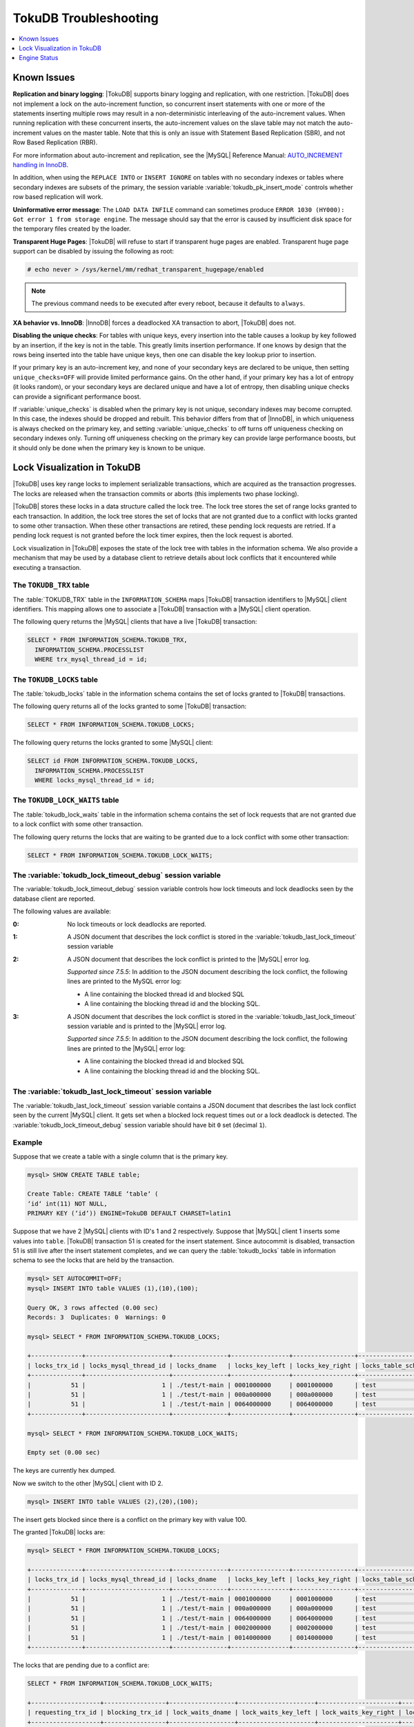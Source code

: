 .. _tokudb_troubleshooting:

======================
TokuDB Troubleshooting
======================

.. contents::
   :local:
   :depth: 1

.. _tokudb_known_issues:

Known Issues
------------

**Replication and binary logging**: |TokuDB| supports binary logging and replication, with one restriction. |TokuDB| does not implement a lock on the auto-increment function, so concurrent insert statements with one or more of the statements inserting multiple rows may result in a non-deterministic interleaving of the auto-increment values. When running replication with these concurrent inserts, the auto-increment values on the slave table may not match the auto-increment values on the master table. Note that this is only an issue with Statement Based Replication (SBR), and not Row Based Replication (RBR).

For more information about auto-increment and replication, see the |MySQL| Reference Manual: `AUTO_INCREMENT handling in InnoDB <http://dev.mysql.com/doc/refman/5.7/en/innodb-auto-increment-handling.html>`_.

In addition, when using the ``REPLACE INTO`` or ``INSERT IGNORE`` on tables with no secondary indexes or tables where secondary indexes are subsets of the primary, the session variable :variable:`tokudb_pk_insert_mode` controls whether row based replication will work.

**Uninformative error message**: The ``LOAD DATA INFILE`` command can sometimes produce ``ERROR 1030 (HY000): Got error 1 from storage engine``. The message should say that the error is caused by insufficient disk space for the temporary files created by the loader.

**Transparent Huge Pages**: |TokuDB| will refuse to start if transparent huge pages are enabled. Transparent huge page support can be disabled by issuing the following as root:

.. code-block:: console

 # echo never > /sys/kernel/mm/redhat_transparent_hugepage/enabled

.. note:: The previous command needs to be executed after every reboot, because it defaults to ``always``.

**XA behavior vs. InnoDB**: |InnoDB| forces a deadlocked XA transaction to abort, |TokuDB| does not.

**Disabling the unique checks**: For tables with unique keys, every insertion
into the table causes a lookup by key followed by an insertion, if the key is
not in the table. This greatly limits insertion performance. If one knows by
design that the rows being inserted into the table have unique keys, then one
can disable the key lookup prior to insertion. 

If your primary key is an auto-increment key, and none of your secondary keys
are declared to be unique, then setting ``unique_checks=OFF`` will provide
limited performance gains. On the other hand, if your primary key has a lot of
entropy (it looks random), or your secondary keys are declared unique and have
a lot of entropy, then disabling unique checks can provide a significant
performance boost.

If :variable:`unique_checks` is disabled when the primary key is not unique,
secondary indexes may become corrupted. In this case, the indexes should be
dropped and rebuilt. This behavior differs from that of |InnoDB|, in which
uniqueness is always checked on the primary key, and setting
:variable:`unique_checks` to off turns off uniqueness checking on secondary
indexes only. Turning off uniqueness checking on the primary key can provide
large performance boosts, but it should only be done when the primary key is
known to be unique.

.. _tokudb_lock_visualization:

Lock Visualization in TokuDB
----------------------------

|TokuDB| uses key range locks to implement serializable transactions, which are acquired as the transaction progresses. The locks are released when the transaction commits or aborts (this implements two phase locking).

|TokuDB| stores these locks in a data structure called the lock tree. The lock tree stores the set of range locks granted to each transaction. In addition, the lock tree stores the set of locks that are not granted due to a conflict with locks granted to some other transaction. When these other transactions are retired, these pending lock requests are retried. If a pending lock request is not granted before the lock timer expires, then the lock request is aborted.

Lock visualization in |TokuDB| exposes the state of the lock tree with tables in the information schema. We also provide a mechanism that may be used by a database client to retrieve details about lock conflicts that it encountered while executing a transaction.

The ``TOKUDB_TRX`` table
************************

The :table:`TOKUDB_TRX` table in the ``INFORMATION_SCHEMA`` maps |TokuDB| transaction identifiers to |MySQL| client identifiers. This mapping allows one to associate a |TokuDB| transaction with a |MySQL| client operation.

The following query returns the |MySQL| clients that have a live |TokuDB| transaction:

.. code-block:: mysql

 SELECT * FROM INFORMATION_SCHEMA.TOKUDB_TRX,
   INFORMATION_SCHEMA.PROCESSLIST
   WHERE trx_mysql_thread_id = id;

The ``TOKUDB_LOCKS`` table
**************************

The :table:`tokudb_locks` table in the information schema contains the set of locks granted to |TokuDB| transactions.

The following query returns all of the locks granted to some |TokuDB| transaction:

.. code-block:: mysql

 SELECT * FROM INFORMATION_SCHEMA.TOKUDB_LOCKS;

The following query returns the locks granted to some |MySQL| client:

.. code-block:: mysql

 SELECT id FROM INFORMATION_SCHEMA.TOKUDB_LOCKS,
   INFORMATION_SCHEMA.PROCESSLIST
   WHERE locks_mysql_thread_id = id;

The ``TOKUDB_LOCK_WAITS`` table
*******************************

The :table:`tokudb_lock_waits` table in the information schema contains the set of lock requests that are not granted due to a lock conflict with some other transaction.

The following query returns the locks that are waiting to be granted due to a lock conflict with some other transaction:

.. code-block:: mysql

 SELECT * FROM INFORMATION_SCHEMA.TOKUDB_LOCK_WAITS;

The :variable:`tokudb_lock_timeout_debug` session variable
**********************************************************

The :variable:`tokudb_lock_timeout_debug` session variable controls how lock timeouts and lock deadlocks seen by the database client are reported.

The following values are available:

:0: No lock timeouts or lock deadlocks are reported.

:1: A JSON document that describes the lock conflict is stored in the :variable:`tokudb_last_lock_timeout` session variable

:2: A JSON document that describes the lock conflict is printed to the |MySQL| error log.

  *Supported since 7.5.5*: In addition to the JSON document describing the lock conflict, the following lines are printed to the MySQL error log:

  * A line containing the blocked thread id and blocked SQL
  * A line containing the blocking thread id and the blocking SQL.

:3: A JSON document that describes the lock conflict is stored in the :variable:`tokudb_last_lock_timeout` session variable and is printed to the |MySQL| error log.

  *Supported since 7.5.5*: In addition to the JSON document describing the lock conflict, the following lines are printed to the |MySQL| error log:

  * A line containing the blocked thread id and blocked SQL
  * A line containing the blocking thread id and the blocking SQL.

The :variable:`tokudb_last_lock_timeout` session variable
*********************************************************

The :variable:`tokudb_last_lock_timeout` session variable contains a JSON document that describes the last lock conflict seen by the current |MySQL| client. It gets set when a blocked lock request times out or a lock deadlock is detected. The :variable:`tokudb_lock_timeout_debug` session variable should have bit ``0`` set (decimal ``1``).

Example
*******

Suppose that we create a table with a single column that is the primary key.

.. code-block:: mysql

 mysql> SHOW CREATE TABLE table;

 Create Table: CREATE TABLE ‘table‘ (
 ‘id‘ int(11) NOT NULL,
 PRIMARY KEY (‘id‘)) ENGINE=TokuDB DEFAULT CHARSET=latin1

Suppose that we have 2 |MySQL| clients with ID's 1 and 2 respectively. Suppose that |MySQL| client 1 inserts some values into ``table``. |TokuDB| transaction 51 is created for the insert statement. Since autocommit is disabled, transaction 51 is still live after the insert statement completes, and we can query the :table:`tokudb_locks` table in information schema to see the locks that are held by the transaction.

.. code-block:: mysql

 mysql> SET AUTOCOMMIT=OFF;
 mysql> INSERT INTO table VALUES (1),(10),(100);

 Query OK, 3 rows affected (0.00 sec)
 Records: 3  Duplicates: 0  Warnings: 0

 mysql> SELECT * FROM INFORMATION_SCHEMA.TOKUDB_LOCKS;

 +--------------+-----------------------+---------------+----------------+-----------------+--------------------+------------------+-----------------------------+
 | locks_trx_id | locks_mysql_thread_id | locks_dname   | locks_key_left | locks_key_right | locks_table_schema | locks_table_name | locks_table_dictionary_name |
 +--------------+-----------------------+---------------+----------------+-----------------+--------------------+------------------+-----------------------------+
 |           51 |                     1 | ./test/t-main | 0001000000     | 0001000000      | test               | t                | main                        |
 |           51 |                     1 | ./test/t-main | 000a000000     | 000a000000      | test               | t                | main                        |
 |           51 |                     1 | ./test/t-main | 0064000000     | 0064000000      | test               | t                | main                        |
 +--------------+-----------------------+---------------+----------------+-----------------+--------------------+------------------+-----------------------------+
 
 mysql> SELECT * FROM INFORMATION_SCHEMA.TOKUDB_LOCK_WAITS;

 Empty set (0.00 sec)

The keys are currently hex dumped.

Now we switch to the other |MySQL| client with ID 2.

.. code-block:: mysql

 mysql> INSERT INTO table VALUES (2),(20),(100);

The insert gets blocked since there is a conflict on the primary key with value 100.

The granted |TokuDB| locks are:

.. code-block:: mysql

 mysql> SELECT * FROM INFORMATION_SCHEMA.TOKUDB_LOCKS;

 +--------------+-----------------------+---------------+----------------+-----------------+--------------------+------------------+-----------------------------+
 | locks_trx_id | locks_mysql_thread_id | locks_dname   | locks_key_left | locks_key_right | locks_table_schema | locks_table_name | locks_table_dictionary_name |
 +--------------+-----------------------+---------------+----------------+-----------------+--------------------+------------------+-----------------------------+
 |           51 |                     1 | ./test/t-main | 0001000000     | 0001000000      | test               | t                | main                        |
 |           51 |                     1 | ./test/t-main | 000a000000     | 000a000000      | test               | t                | main                        |
 |           51 |                     1 | ./test/t-main | 0064000000     | 0064000000      | test               | t                | main                        |
 |           51 |                     1 | ./test/t-main | 0002000000     | 0002000000      | test               | t                | main                        |
 |           51 |                     1 | ./test/t-main | 0014000000     | 0014000000      | test               | t                | main                        |
 +--------------+-----------------------+---------------+----------------+-----------------+--------------------+------------------+-----------------------------+

The locks that are pending due to a conflict are:

.. code-block:: mysql

 SELECT * FROM INFORMATION_SCHEMA.TOKUDB_LOCK_WAITS;

 +-------------------+-----------------+------------------+---------------------+----------------------+-----------------------+--------------------+------------------+-----------------------------+
 | requesting_trx_id | blocking_trx_id | lock_waits_dname | lock_waits_key_left | lock_waits_key_right | lock_waits_start_time | locks_table_schema | locks_table_name | locks_table_dictionary_name |
 +-------------------+-----------------+------------------+---------------------+----------------------+-----------------------+--------------------+------------------+-----------------------------+
 |                62 |              51 | ./test/t-main    | 0064000000          | 0064000000           |         1380656990910 | test               | t                | main                        |
 +-------------------+-----------------+------------------+---------------------+----------------------+-----------------------+--------------------+------------------+-----------------------------+

Eventually, the lock for client 2 times out, and we can retrieve a JSON document that describes the conflict.

.. code-block:: mysql

 ERROR 1205 (HY000): Lock wait timeout exceeded; try restarting transaction

 mysql> SELECT @@TOKUDB_LAST_LOCK_TIMEOUT;

 +---------------------------------------------------------------------------------------------------------------+
 | @@tokudb_last_lock_timeout                                                                                    |
 +---------------------------------------------------------------------------------------------------------------+
 | "mysql_thread_id":2, "dbname":"./test/t-main", "requesting_txnid":62, "blocking_txnid":51, "key":"0064000000" |
 +---------------------------------------------------------------------------------------------------------------+

 ROLLBACK;

Since transaction 62 was rolled back, all of the locks taken by it are released.

.. code-block:: mysql

 mysql> SELECT * FROM INFORMATION_SCHEMA.TOKUDB_LOCKS;

 +--------------+-----------------------+---------------+----------------+-----------------+--------------------+------------------+-----------------------------+
 | locks_trx_id | locks_mysql_thread_id | locks_dname   | locks_key_left | locks_key_right | locks_table_schema | locks_table_name | locks_table_dictionary_name |
 +--------------+-----------------------+---------------+----------------+-----------------+--------------------+------------------+-----------------------------+
 |           51 |                     1 | ./test/t-main | 0001000000     | 0001000000      | test               | t                | main                        |
 |           51 |                     1 | ./test/t-main | 000a000000     | 000a000000      | test               | t                | main                        |
 |           51 |                     1 | ./test/t-main | 0064000000     | 0064000000      | test               | t                | main                        |
 |           51 |                     2 | ./test/t-main | 0002000000     | 0002000000      | test               | t                | main                        |
 |           51 |                     2 | ./test/t-main | 0014000000     | 0014000000      | test               | t                | main                        |
 +--------------+-----------------------+---------------+----------------+-----------------+--------------------+------------------+-----------------------------+

Engine Status
-------------

Engine status provides details about the inner workings of |TokuDB| and can be useful in tuning your particular environment. The engine status can be determined by running the following command:

.. code-block:: mysql

 SHOW ENGINE tokudb STATUS;

The following is a reference of table status statements:

**cachetable: cleaner executions**
 Total number of times the cleaner thread loop has executed.

**cachetable: cleaner iterations**
 This is the number of cleaner operations that are performed every cleaner period.

**cachetable: cleaner period**
 |TokuDB| includes a cleaner thread that optimizes indexes in the background. This variable is the time, in seconds, between the completion of a group of cleaner operations and the beginning of the next group of cleaner operations. The cleaner operations run on a background thread performing work that does not need to be done on the client thread.

**cachetable: evictions**
 Number of blocks evicted from cache.

**cachetable: long time waiting on cache pressure**
 Total time, in microseconds, waiting on cache pressure to subside for more than 1 second.

**cachetable: miss**
 This is a count of how many times the application was unable to access your data in the internal cache.

**cachetable: miss time**
 This is the total time, in microseconds, of how long the database has had to wait for a disk read to complete.

**cachetable: number of long waits on cache pressure**
 The number of times a thread was stalled for more than 1 second due to cache pressure.

**cachetable: number of waits on cache pressure**
 The number of times a thread was stalled due to cache pressure.

**cachetable: prefetches**
 This is the total number of times that a block of memory has been prefetched into the database's cache. Data is prefetched when the database's algorithms determine that a block of memory is likely to be accessed by the application.

**cachetable: size cachepressure**
 The number of bytes causing cache pressure (the sum of buffers and work done counters), helps to understand if cleaner threads are keeping up with workload.

**cachetable: size current**
 This is a count, in bytes, of how much of your uncompressed data is currently in the database's internal cache.

**cachetable: size currently cloned data for checkpoint**
 Amount of memory, in bytes, currently used for cloned nodes. During the checkpoint operation, dirty nodes are cloned prior to serialization/compression, then written to disk. After which, the memory for the cloned block is returned for re-use.

**cachetable: size leaf**
 The number of bytes of leaf nodes in the cache.

**cachetable: size limit**
 This is a count, in bytes, of how much of your uncompressed data will fit in the database's internal cache.

**cachetable: size nonleaf**
 The number of bytes of non-leaf nodes in the cache.

**cachetable: size rollback**
 The number of bytes of rollback nodes in the cache.

**cachetable: size writing**
 This is the number of bytes that are currently queued up to be written to disk.

**cachetable: time waiting on cache pressure**
 Total time, in microseconds, waiting on cache pressure to subside.

**checkpoint: begin time**
 Cumulative time (in microseconds) required to mark all dirty nodes as pending a checkpoint.

**checkpoint: checkpoints failed**
 This is the number of checkpoints that have failed for any reason.

**checkpoint: checkpoints taken**
 This is the number of complete checkpoints that have been taken.

**checkpoint: footprint**
 Where the database is in the checkpoint process.

**checkpoint: last checkpoint began**
 This is the time the last checkpoint began. If a checkpoint is currently in progress, then this time may be later than the time the last checkpoint completed.

 .. note:: 
 
   If no checkpoint has ever taken place, then this value will be ``Dec 31, 1969`` on Linux hosts.

**checkpoint: last complete checkpoint began**
 This is the time the last complete checkpoint started. Any data that changed after this time will not be captured in the checkpoint.

**checkpoint: last complete checkpoint ended**
 This is the time the last complete checkpoint ended.

**checkpoint: last complete checkpoint LSN**
 This is the Log Sequence Number of the last complete checkpoint.

**checkpoint: long checkpoint begin count**
 The total number of times a checkpoint begin took more than 1 second.

**checkpoint: long checkpoint begin time**
 The total time, in microseconds, of long checkpoint begins. A long checkpoint begin is one taking more than 1 second.

**checkpoint: non-checkpoint client wait on cs lock**
 The number of times a non-checkpoint client thread waited for the checkpoint-safe lock.

**checkpoint: non-checkpoint client wait on mo lock**
 The number of times a non-checkpoint client thread waited for the multi-operation lock.

**checkpoint: period**
 This is the interval in seconds between the end of an automatic checkpoint and the beginning of the next automatic checkpoint.

**checkpoint: time spent during checkpoint (begin and end phases)**
 Time (in seconds) required to complete all checkpoints.

**checkpoint: time spent during last checkpoint (begin and end phases)**
 Time (in seconds) required to complete the last checkpoint.

**checkpoint: waiters max**
 This is the maximum number of threads ever simultaneously waiting for the checkpoint-safe lock to perform a checkpoint.

**checkpoint: waiters now**
 This is the current number of threads simultaneously waiting for the checkpoint-safe lock to perform a checkpoint.

**checkpoint: checkpoint end time**
 The time spent in checkpoint end operation in seconds.
 
**checkpoint: long checkpoint end time**
 The time spent in checkpoint end operation in seconds.
 
**checkpoint: long checkpoint end count**
 This is the count of end_checkpoint operations that exceeded 1 minute.

**context: promotion blocked by a flush**
 Number of times node ``rwlock`` contention was observed within promotion (pinning nodes from root to the buffer to receive the message) because of a buffer flush from parent to child.

**context: promotion blocked by a full eviction (should never happen)**
 Number of times node ``rwlock`` contention was observed within promotion (pinning nodes from root to the buffer to receive the message) because of a full eviction.

**context: promotion blocked by a full fetch (should never happen)**
 Number of times node ``rwlock`` contention was observed within promotion (pinning nodes from root to the buffer to receive the message) because of a full fetch.

**context: promotion blocked by a message application**
 Number of times node ``rwlock`` contention was observed within promotion (pinning nodes from root to the buffer to receive the message) because of message application (applying fresh ancestors messages to a basement node).

**context: promotion blocked by a message injection**
 Number of times node ``rwlock`` contention was observed within promotion (pinning nodes from root to the buffer to receive the message) because of message injection.

**context: promotion blocked by a partial eviction (should never happen)**
 Number of times node ``rwlock`` contention was observed within promotion (pinning nodes from root to the buffer to receive the message) because of a partial eviction.

**context: promotion blocked by a partial fetch (should never happen)**
 Number of times node ``rwlock`` contention was observed within promotion (pinning nodes from root to the buffer to receive the message) because of a partial fetch.

**context: promotion blocked by something uninstrumented**
 Number of times node ``rwlock`` contention was observed within promotion (pinning nodes from root to the buffer to receive the message) because of something uninstrumented.

**context: promotion blocked by the cleaner thread**
 Number of times node ``rwlock`` contention was observed within promotion (pinning nodes from root to the buffer to receive the message) because of a cleaner thread.

**context: something uninstrumented blocked by something uninstrumented**
 Number of times node ``rwlock`` contention was observed for an uninstrumented process because of something uninstrumented.

**context: tree traversals blocked by a flush**
 Number of times node ``rwlock`` contention was observed while pinning nodes from root to leaf because of a buffer flush from parent to child.

**context: tree traversals blocked by a full eviction**
 Number of times node ``rwlock`` contention was observed while pinning nodes from root to leaf because of a full eviction.

**context: tree traversals blocked by a full fetch**
 Number of times node ``rwlock`` contention was observed while pinning nodes from root to leaf because of a full fetch.

**context: tree traversals blocked by a message application**
 Number of times node ``rwlock`` contention was observed while pinning nodes from root to leaf because of message application (applying fresh ancestors messages to a basement node).

**context: tree traversals blocked by a message injection**
 Number of times node ``rwlock`` contention was observed while pinning nodes from root to leaf because of message injection.

**context: tree traversals blocked by a partial eviction**
 Number of times node ``rwlock`` contention was observed while pinning nodes from root to leaf because of a partial eviction.

**context: tree traversals blocked by a partial fetch**
 Number of times node ``rwlock`` contention was observed while pinning nodes from root to leaf because of a partial fetch.

**context: tree traversals blocked by a the cleaner thread**
 Number of times node ``rwlock`` contention was observed while pinning nodes from root to leaf because of a cleaner thread.

**context: tree traversals blocked by something uninstrumented**
 Number of times node ``rwlock`` contention was observed while pinning nodes from root to leaf because of something uninstrumented.

**db closes**
 Number of db close operations.

**db opens**
 Number of db open operations.

**dictionary broadcast updates**
 This is the number of broadcast updates that have been successfully performed. A broadcast update is an update that affects all rows in a dictionary.

**dictionary broadcast updates fail**
 This is the number of broadcast updates that have failed.

**dictionary deletes**
 This is the total number of rows that have been deleted from all primary and secondary indexes combined, if those deletes have been done with a separate recovery log entry per index.

**dictionary deletes fail**
 This is the number of single-index delete operations that failed.

**dictionary inserts**
 This is the total number of rows that have been inserted into all primary and secondary indexes combined, when those inserts have been done with a separate recovery log entry per index. For example, inserting a row into a table with one primary and two secondary indexes will increase this count by three, if the inserts were done with separate recovery log entries.

**dictionary inserts fail**
 This is the number of single-index insert operations that failed.

**dictionary multi deletes**
 This is the total number of rows that have been deleted from all primary and secondary indexes combined, when those deletes have been done with a single recovery log entry for the entire row.

**dictionary multi deletes fail**
 This is the number of multi-index delete operations that failed.

**dictionary multi inserts**
 This is the total number of rows that have been inserted into all primary and secondary indexes combined, when those inserts have been done with a single recovery log entry for the entire row. (For example, inserting a row into a table with one primary and two secondary indexes will normally increase this count by three).

**dictionary multi inserts fail**
 This is the number of multi-index insert operations that failed.

**dictionary multi updates**
 This is the total number of rows that have been updated in all primary and secondary indexes combined, if those updates have been done with a single recovery log entry for the entire row.

**dictionary multi updates fail**
 This is the number of multi-index update operations that failed.

**dictionary updates**
 This is the total number of rows that have been updated in all primary and secondary indexes combined, if those updates have been done with a separate recovery log entry per index.

**dictionary updates fail**
 This is the number of single-index update operations that failed.

**disk free space**
 This is a gross estimate of how much of your file system is available. Possible displays in this field are:
 
 * More than twice the reserve ("more than 10 percent of total file system space")
 * Less than twice the reserve
 * Less than the reserve
 * File system is completely full

**filesystem: ENOSPC redzone state**
 The state of how much disk space exists with respect to the red zone value. Valid values are:

 :0: Space is available
 :1: Warning, with 2x of redzone value. Operations are allowed, but engine status prints a warning.
 :2: In red zone, insert operations are blocked
 :3: All operations are blocked

**filesystem: fsync count**
 This is the total number of times the database has flushed the operating system's file buffers to disk.

**filesystem: fsync time**
 This the total time, in microseconds, used to fsync to disk.

**filesystem: long fsync count**
 This is the total number of times the database has flushed the operating system's file buffers to disk and this operation required more than 1 second.

**filesystem: long fsync time**
 This the total time, in microseconds, used to fsync to disk when the operation required more than 1 second.

**filesystem: most recent disk full**
 This is the most recent time when the disk file system was entirely full. If the disk has never been full, then this value will be "Dec 31, 1969" on Linux hosts.

**filesystem: number of operations rejected by enospc prevention (red zone)**
 This is the number of database inserts that have been rejected because the amount of disk free space was less than the reserve.

**filesystem: number of write operations that returned ENOSPC**
 This is the number of times that an attempt to write to disk failed because the disk was full. If the disk is full, this number will continue increasing until space is available.

**filesystem: threads currently blocked by full disk**
 This is the number of threads that are currently blocked because they are attempting to write to a full disk. This is normally zero. If this value is non-zero, then a warning will appear in the "disk free space" field.

**ft: basements decompressed as a target of a query**
 Number of basement nodes decompressed for queries.

**ft: basements decompressed for prefetch**
 Number of basement nodes decompressed by a prefetch thread.

**ft: basements decompressed for prelocked range**
 Number of basement nodes decompressed by queries aggressively.

**ft: basements decompressed for write**
 Number of basement nodes decompressed for writes.

**ft: basement nodes deserialized with fixed-keysize**
 The number of basement nodes deserialized where all keys had the same size, leaving the basement in a format that is optimal for in-memory workloads.

**ft: basement nodes deserialized with variable-keysize**
 The number of basement nodes deserialized where all keys did not have the same size, and thus ineligible for an in-memory optimization.

**ft: basements fetched as a target of a query (bytes)**
 Number of basement node bytes fetched from disk for queries.

**ft: basements fetched as a target of a query**
 Number of basement nodes fetched from disk for queries.

**ft: basements fetched as a target of a query (seconds)**
 Number of seconds waiting for IO when fetching basement nodes from disk for queries.

**ft: basements fetched for prefetch (bytes)**
 Number of basement node bytes fetched from disk by a prefetch thread.

**ft: basements fetched for prefetch**
 Number of basement nodes fetched from disk by a prefetch thread.

**ft: basements fetched for prefetch (seconds)**
 Number of seconds waiting for IO when fetching basement nodes from disk by a prefetch thread.

**ft: basements fetched for prelocked range (bytes)**
 Number of basement node bytes fetched from disk aggressively.

**ft: basements fetched for prelocked range**
 Number of basement nodes fetched from disk aggressively.

**ft: basements fetched for prelocked range (seconds)**
 Number of seconds waiting for IO when fetching basement nodes from disk aggressively.

**ft: basements fetched for write (bytes)**
 Number of basement node bytes fetched from disk for writes.

**ft: basements fetched for write**
 Number of basement nodes fetched from disk for writes.

**ft: basements fetched for write (seconds)**
 Number of seconds waiting for IO when fetching basement nodes from disk for writes.

**ft: broadcast messages injected at root**
 How many broadcast messages injected at root.

**ft: buffers decompressed as a target of a query**
 Number of buffers decompressed for queries.

**ft: buffers decompressed for prefetch**
 Number of buffers decompressed by a prefetch thread.

**ft: buffers decompressed for prelocked range**
 Number of buffers decompressed by queries aggressively.

**ft: buffers decompressed for write**
 Number of buffers decompressed for writes.

**ft: buffers fetched as a target of a query (bytes)**
 Number of buffer bytes fetched from disk for queries.

**ft: buffers fetched as a target of a query**
 Number of buffers fetched from disk for queries.

**ft: buffers fetched as a target of a query (seconds)**
 Number of seconds waiting for IO when fetching buffers from disk for queries.

**ft: buffers fetched for prefetch (bytes)**
 Number of buffer bytes fetched from disk by a prefetch thread.

**ft: buffers fetched for prefetch**
 Number of buffers fetched from disk by a prefetch thread.

**ft: buffers fetched for prefetch (seconds)**
 Number of seconds waiting for IO when fetching buffers from disk by a prefetch thread.

**ft: buffers fetched for prelocked range (bytes)**
 Number of buffer bytes fetched from disk aggressively.

**ft: buffers fetched for prelocked range**
 Number of buffers fetched from disk aggressively.

**ft: buffers fetched for prelocked range (seconds)**
 Number of seconds waiting for IO when fetching buffers from disk aggressively.

**ft: buffers fetched for write (bytes)**
 Number of buffer bytes fetched from disk for writes.

**ft: buffers fetched for write**
 Number of buffers fetched from disk for writes.

**ft: buffers fetched for write (seconds)**
 Number of seconds waiting for IO when fetching buffers from disk for writes.

**ft: bytes of messages currently in trees (estimate)**
 How many bytes of messages currently in trees (estimate).

**ft: bytes of messages flushed from h1 nodes to leaves**
 How many bytes of messages flushed from h1 nodes to leaves.

**ft: bytes of messages injected at root (all trees)**
 How many bytes of messages injected at root (for all trees).

**ft: descriptor set**
 This is the number of time a descriptor was updated when the entire dictionary was updated (for example, when the schema has been changed).

**ft: leaf compression to memory (seconds)**
 Total time, in seconds, spent compressing leaf nodes.

**ft: leaf decompression to memory (seconds)**
 Total time, in seconds, spent decompressing leaf nodes.

**ft: leaf deserialization to memory (seconds)**
 Total time, in seconds, spent deserializing leaf nodes.

**ft: leaf node full evictions (bytes)**
 The number of bytes freed by evicting full leaf nodes from the cache.

**ft: leaf node full evictions**
 The number of times a full leaf node was evicted from the cache.

**ft: leaf node partial evictions (bytes)**
 The number of bytes freed by evicting partitions of leaf nodes from the cache.

**ft: leaf node partial evictions**
 The number of times a partition of a leaf node was evicted from the cache.

**ft: leaf nodes created**
 Number of leaf nodes created.

**ft: leaf nodes destroyed**
 Number of leaf nodes destroyed.

**ft: leaf nodes flushed to disk (for checkpoint) (bytes)**
 Number of bytes of leaf nodes flushed to disk for checkpoint.

**ft: leaf nodes flushed to disk (for checkpoint)**
 Number of leaf nodes flushed to disk for checkpoint.

**ft: leaf nodes flushed to disk (for checkpoint) (seconds)**
 Number of seconds waiting for IO when writing leaf nodes flushed to disk for checkpoint.

**ft: leaf nodes flushed to disk (for checkpoint) (uncompressed bytes)**
 Number of uncompressed bytes of leaf nodes flushed to disk for checkpoint.

**ft: leaf nodes flushed to disk (not for checkpoint) (bytes)**
 Number of bytes of leaf nodes flushed to disk, not for checkpoint.

**ft: leaf nodes flushed to disk (not for checkpoint)**
 Number of leaf nodes flushed to disk, not for checkpoint.

**ft: leaf nodes flushed to disk (not for checkpoint) (seconds)**
 Number of seconds waiting for IO when writing leaf nodes flushed to disk, not for checkpoint.

**ft: leaf nodes flushed to disk (not for checkpoint) (uncompressed bytes)**
 Number of bytes of leaf nodes flushed to disk, not for checkpoint.

**ft: leaf serialization to memory (seconds)**
 Total time, in seconds, spent serializing leaf nodes.

**ft: messages ignored by leaf due to msn**
 The number of messages that were ignored by a leaf because it had already been applied.

**ft: messages injected at root**
 How many messages injected at root.

**ft: nonleaf compression to memory (seconds)**
 Total time, in seconds, spent compressing non leaf nodes.

**ft: nonleaf decompression to memory (seconds)**
 Total time, in seconds, spent decompressing non leaf nodes.

**ft: nonleaf deserialization to memory (seconds)**
 Total time, in seconds, spent deserializing non leaf nodes.

**ft: nonleaf node full evictions (bytes)**
 The number of bytes freed by evicting full nonleaf nodes from the cache.

**ft: nonleaf node full evictions**
 The number of times a full nonleaf node was evicted from the cache.

**ft: nonleaf node partial evictions (bytes)**
 The number of bytes freed by evicting partitions of nonleaf nodes from the cache.

**ft: nonleaf node partial evictions**
 The number of times a partition of a nonleaf node was evicted from the cache.

**ft: nonleaf nodes created**
 Number of nonleaf nodes created.

**ft: nonleaf nodes destroyed**
 Number of nonleaf nodes destroyed.

**ft: nonleaf nodes flushed to disk (for checkpoint) (bytes)**
 Number of bytes of nonleaf nodes flushed to disk for checkpoint.

**ft: nonleaf nodes flushed to disk (for checkpoint)**
 Number of nonleaf nodes flushed to disk for checkpoint.

**ft: nonleaf nodes flushed to disk (for checkpoint) (seconds)**
 Number of seconds waiting for IO when writing nonleaf nodes flushed to disk for checkpoint.

**ft: nonleaf nodes flushed to disk (for checkpoint) (uncompressed bytes)**
 Number of uncompressed bytes of nonleaf nodes flushed to disk for checkpoint.

**ft: nonleaf nodes flushed to disk (not for checkpoint) (bytes)**
 Number of bytes of nonleaf nodes flushed to disk, not for checkpoint.

**ft: nonleaf nodes flushed to disk (not for checkpoint)**
 Number of nonleaf nodes flushed to disk, not for checkpoint.

**ft: nonleaf nodes flushed to disk (not for checkpoint) (seconds)**
 Number of seconds waiting for IO when writing nonleaf nodes flushed to disk, not for check- point.

**ft: nonleaf nodes flushed to disk (not for checkpoint) (uncompressed bytes)**
 Number of uncompressed bytes of nonleaf nodes flushed to disk, not for checkpoint.

**ft: nonleaf serialization to memory (seconds)**
 Total time, in seconds, spent serializing non leaf nodes.

**ft: pivots fetched for prefetch (bytes)**
 Number of bytes of pivot nodes fetched by a prefetch thread.

**ft: pivots fetched for prefetch**
 Number of pivot nodes fetched by a prefetch thread.

**ft: pivots fetched for prefetch (seconds)**
 Number seconds waiting for IO when fetching pivot nodes by a prefetch thread.

**ft: pivots fetched for query (bytes)**
 Number of bytes of pivot nodes fetched for queries.

**ft: pivots fetched for query**
 Number of pivot nodes fetched for queries.

**ft: pivots fetched for query (seconds)**
 Number of seconds waiting for IO when fetching pivot nodes for queries.

**ft: pivots fetched for write (bytes)**
 Number of bytes of pivot nodes fetched for writes.

**ft: pivots fetched for write**
 Number of pivot nodes fetched for writes.

**ft: pivots fetched for write (seconds)**
 Number of seconds waiting for IO when fetching pivot nodes for writes.

**ft: promotion: h1 roots injected into**
 Number of times a message stopped at a root with height 1.

**ft: promotion: injections at depth 0**
 Number of times a message stopped at depth 0.

**ft: promotion: injections at depth 1**
 Number of times a message stopped at depth 1.

**ft: promotion: injections at depth 2**
 Number of times a message stopped at depth 2.

**ft: promotion: injections at depth 3**
 Number of times a message stopped at depth 3.

**ft: promotion: injections lower than depth 3**
 Number of times a message was promoted past depth 3.

**ft: promotion: leaf roots injected into**
 Number of times a message stopped at a root with height 0.

**ft: promotion: roots split**
 Number of times the root split during promotion.

**ft: promotion: stopped anyway, after locking the child**
 Number of times a message stopped before a child which had been locked.

**ft: promotion: stopped at height 1**
 Number of times a message stopped because it had reached height 1.

**ft: promotion: stopped because of a nonempty buffer**
 Number of times a message stopped because it reached a nonempty buffer.

**ft: promotion: stopped because the child was locked or not at all in memory**
 Number of times a message stopped because it could not cheaply get access to a child.

**ft: promotion: stopped because the child was not fully in memory**
 Number of times a message stopped because it could not cheaply get access to a child.

**ft: promotion: succeeded in using the rightmost leaf shortcut**
 Rightmost insertions used the rightmost-leaf pin path, meaning that the Fractal Tree index detected and properly optimized rightmost inserts.

**ft: promotion: tried the rightmost leaf shortcut but failed (child reactive)**
 Rightmost insertions did not use the rightmost-leaf pin path, due to the leaf being too large (needed to split).

**ft: promotion: tried the rightmost leaf shortcut but failed (out-of-bounds)**
 Rightmost insertions did not use the rightmost-leaf pin path, due to the insert not actually being into the rightmost leaf node.

**ft: searches requiring more tries than the height of the tree**
 Number of searches that required more tries than the height of the tree.

**ft: searches requiring more tries than the height of the tree plus three**
 Number of searches that required more tries than the height of the tree plus three.

**ft: total search retries due to TRY AGAIN**
 Total number of search retries due to TRY AGAIN.

**ft: uncompressed / compressed bytes written (leaf)**
 Ratio of uncompressed bytes (in-memory) to compressed bytes (on-disk) for leaf nodes.

**ft: uncompressed / compressed bytes written (nonleaf)**
 Ratio of uncompressed bytes (in-memory) to compressed bytes (on-disk) for nonleaf nodes.

**ft: uncompressed / compressed bytes written (overall)**
 Ratio of uncompressed bytes (in-memory) to compressed bytes (on-disk) for all nodes.

**ft flusher: cleaner thread leaf merges in progress**
 The number of cleaner thread leaf merges in progress.

**ft flusher: cleaner thread leaf merges successful**
 The number of times the cleaner thread successfully merges a leaf.

**ft flusher: height-greater-than-one nodes flushed by cleaner thread**
 Number of nodes of height > 1 whose message buffers are flushed by cleaner thread.

**ft flusher: height-one nodes flushed by cleaner thread**
 Number of nodes of height one whose message buffers are flushed by cleaner thread.

**ft flusher: leaf node balances**
 Number of times a leaf node is balanced.

**ft flusher: leaf node merges**
 Number of times leaf nodes are merged.

**ft flusher: leaf node splits**
 Number of leaf nodes split.

**ft flusher: max bytes in a buffer flushed by cleaner thread**
 Max number of bytes in message buffer flushed by cleaner thread.

**ft flusher: max workdone in a buffer flushed by cleaner thread**
 Max workdone value of any message buffer flushed by cleaner thread.

**ft flusher: min bytes in a buffer flushed by cleaner thread**
 Min number of bytes in message buffer flushed by cleaner thread.

**ft flusher: min workdone in a buffer flushed by cleaner thread**
 Min workdone value of any message buffer flushed by cleaner thread.

**ft flusher: nodes cleaned which had empty buffers**
 Number of nodes that are selected by cleaner, but whose buffers are empty.

**ft flusher: nodes dirtied by cleaner thread**
 Number of nodes that are made dirty by the cleaner thread.

**ft flusher: nodes dirtied by cleaner thread leaf merges**
 The number of nodes dirtied by the "flush from root" process to merge a leaf node.

**ft flusher: nonleaf node merges**
 Number of times nonleaf nodes are merged.

**ft flusher: nonleaf node splits**
 Number of nonleaf nodes split.

**ft flusher: number of flushes that read something off disk**
 Number of flushes that had to read a child (or part) off disk.

**ft flusher: number of flushes that triggered 1 cascading flush**
 Number of flushes that triggered 1 cascading flush.

**ft flusher: number of flushes that triggered 2 cascading flushes**
 Number of flushes that triggered 2 cascading flushes.

**ft flusher: number of flushes that triggered 3 cascading flushes**
 Number of flushes that triggered 3 cascading flushes.

**ft flusher: number of flushes that triggered 4 cascading flushes**
 Number of flushes that triggered 4 cascading flushes.

**ft flusher: number of flushes that triggered 5 cascading flushes**
 Number of flushes that triggered 5 cascading flushes.

**ft flusher: number of flushes that triggered another flush in child**
 Number of flushes that triggered another flush in the child.

**ft flusher: number of flushes that triggered over 5 cascading flushes**
 Number of flushes that triggered more than 5 cascading flushes.

**ft flusher: number of in memory flushes**
 Number of in-memory flushes.

**ft flusher: times cleaner thread tries to merge a leaf**
 The number of times the cleaner thread tries to merge a leaf.

**ft flusher: total bytes in buffers flushed by cleaner thread**
 Total number of bytes in message buffers flushed by cleaner thread.

**ft flusher: total nodes potentially flushed by cleaner thread**
 Total number of nodes whose buffers are potentially flushed by cleaner thread.

**ft flusher: total number of flushes done by flusher threads or cleaner threads**
 Total number of flushes done by flusher threads or cleaner threads.

**ft flusher: total workdone in buffers flushed by cleaner thread**
 Total workdone value of message buffers flushed by cleaner thread.

**handlerton: primary key bytes inserted**
 Total number of bytes inserted into all primary key indexes.

**hot: max number of flushes from root ever required to optimize a tree**
 The maximum number of flushes from the root ever required to optimize a tree.

**hot: operations aborted**
 The number of HOT operations that have been aborted.

**hot: operations ever started**
 The number of HOT operations that have begun.

**hot: operations successfully completed**
 The number of HOT operations that have successfully completed.

**indexer: max number of indexers that ever existed simultaneously**
 This is the maximum number of indexers that ever existed simultaneously.

**indexer: number of calls to indexer->abort()**
 This is the number of indexers that were aborted.

**indexer: number of calls to indexer->build() failed**
 This is the total number of times that indexes were unable to be created using a indexer

**indexer: number of calls to indexer->build() succeeded**
 This is the total number of times that indexes were created using a indexer.

**indexer: number of calls to indexer->close() that failed**
 This is the number of indexers that were unable to create the requested index(es).

**indexer: number of calls to indexer->close() that succeeded**
 This is the number of indexers that successfully created the requested index(es).

**indexer: number of calls to toku indexer create indexer() that failed**
 This is the number of times a indexer was requested but could not be created.

**indexer: number of indexers currently in existence**
 This is the number of indexers that currently exist.

**indexer: number of indexers successfully created**
 This is the number of times one of our internal objects, a indexer, has been created.

**le: expanded**
 This is the number of times that an expanded memory mechanism was used to store a new or modified row on disk.

**le: max committed xr**
 This is the maximum number of committed transaction records that were stored on disk in a new or modified row.

**le: max memsize**
 This is the maximum number of bytes that were stored on disk as a new or modified row. This is the maximum uncompressed size of any row stored in |TokuDB| that was created or modified since the server started.

**le: max provisional xr**
 This is the maximum number of provisional transaction records that were stored on disk in a new or modified row.

**le: size of leafentries after garbage collection (during message application)**
 Total number of bytes of leaf nodes data after performing garbage collection for non-flush events.

**le: size of leafentries after garbage collection (outside message application)**
 Total number of bytes of leaf nodes data after performing garbage collection for flush events.

**le: size of leafentries before garbage collection (during message application)**
 Total number of bytes of leaf nodes data before performing garbage collection for non-flush events.

**le: size of leafentries before garbage collection (outside message application)**
 Total number of bytes of leaf nodes data before performing garbage collection for flush events.

**loader: max number of loaders that ever existed simultaneously**
 This is the maximum number of loaders that ever existed simultaneously.

**loader: number of calls to loader->abort()**
 This is the number of loaders that were aborted.

**loader: number of calls to loader->close() that failed**
 This is the number of loaders that were unable to create the requested table.

**loader: number of calls to loader->close() that succeeded**
 This is the number of loaders that successfully created the requested table.

**loader: number of calls to loader->put() failed**
 This is the total number of rows that were unable to be inserted using a loader.

**loader: number of calls to loader->put() succeeded**
 This is the total number of rows that were inserted using a loader.

**loader: number of calls to toku loader create loader() that failed**
 This is the number of times a loader was requested but could not be created.

**loader: number of loaders currently in existence**
 This is the number of loaders that currently exist.

**loader: number of loaders successfully created**
 This is the number of times one of our internal objects, a loader, has been created.

**locktree: latest post-escalation memory size**
 Size of the locktree, in bytes, after most current locktree escalation.

**locktree: long time waiting for locks**
 Total time, in microseconds, of the long waits.

**locktree: long time waiting on lock escalation**
 Total time, in microseconds, of the long waits for lock escalation to free up memory.

**locktree: memory size**
 Count, in bytes, that the locktree is currently using.

**locktree: memory size limit**
 Maximum number of bytes that the locktree is allowed to use.

**locktree: number of lock timeouts**
 Count of the number of times that a lock request timed out.

**locktree: number of locktrees eligible for the STO**
 Number of locktrees eligible for "single transaction optimizations".

**locktree: number of locktrees open now**
 Number of locktrees currently open.

**locktree: number of lock waits**
 Number of times that a lock request could not be acquired because of a conflict with some other transaction.

**locktree: number of long lock waits**
 Number of lock waits greater than 1 second in duration.

**locktree: number of long waits on lock escalation**
 Number of times that a client thread had to wait on lock escalation and the wait time was greater than 1 second.

**locktree: number of pending lock requests**
 Number of requesters waiting for a lock grant.

**locktree: number of times a locktree ended the STO early**
 Total number of times a "single transaction optimization" was ended early due to another trans- action starting.

**locktree: number of times lock escalation ran**
 Number of times the locktree needed to run lock escalation to reduce its memory footprint.

**locktree: number of waits on lock escalation**
 When the sum of the sizes of locks taken reaches the lock tree limit, we run lock escalation on a background thread. The clients threads need to wait for escalation to consolidate locks and free up memory. This counter counts the number of times a client thread has to wait on lock escalation.

**locktree: time spent ending the STO early (seconds)**
 Total number of seconds ending "single transaction optimizations".

**locktree: time spent running escalation (seconds)**
 Total number of seconds spent performing locktree escalation.

**locktree: time waiting for locks**
 Total time, in microseconds, spend by some client waiting for a lock conflict to be resolved.

**locktree: time waiting on lock escalation**
 Total time, in microseconds, that a client thread spent waiting for lock escalation to free up memory.

**logger: next LSN**
 This is the next unassigned Log Sequence Number. It will be assigned to the next entry in the recovery log.

**logger: number of long logger write operations**
 Number of times a logger write operation required 100ms or more.

**logger: writes (bytes)**
 Number of bytes the logger has written to disk.

**logger: writes**
 Number of times the logger has written to disk.

**logger: writes (seconds)**
 Number of seconds waiting for IO when writing logs to disk.

**logger: writes (uncompressed bytes)**
 Number of uncompressed the logger has written to disk.

**max open dbs**
 Max number of simultaneously open DBs.

**memory: estimated maximum memory footprint**
 Maximum memory footprint of the storage engine, the max value of (used - freed).

**memory: largest attempted allocation size**
 Largest number of bytes in a single successful malloc() operation.

**memory: mallocator version**
 Version string from in-use memory allocator.

**memory: mmap threshold**
 The threshold for malloc to use mmap.

**memory: number of bytes freed**
 Total number of mallocated bytes freed (used - freed = bytes in use).

**memory: number of bytes requested**
 Total number of bytes requested from mallocator.

**memory: number of bytes used (requested + overhead)**
 Total number of bytes allocated by mallocator.

**memory: number of free operations**
 Number of calls to free().

**memory: number of malloc operations**
Number of calls to malloc().

**memory: number of malloc operations that failed**
 Number of failed calls to malloc().

**memory: number of realloc operations**
 Number of calls to realloc().

**memory: number of realloc operations that failed**
 Number of failed calls to realloc().

**memory: size of the last failed allocation attempt**
 Largest number of bytes in a single failed malloc() operation.

**num open dbs now**
 Number of currently open DBs.

**period, in ms, that recovery log is automatically fsynced**
 ``fsync()`` frequency in milliseconds.

**time now**
 Current date/time on server.

**time of engine startup**
 This is the time when the |TokuDB| storage engine started up. Normally, this is when ``mysqld`` started.

**time of environment creation**
 This is the time when the |TokuDB| storage engine was first started up. Normally, this is when ``mysqld`` was initially installed with |TokuDB| 5.x. If the environment was upgraded from |TokuDB| 4.x (4.2.0 or later), then this will be displayed as "Dec 31, 1969" on Linux hosts.

**txn: aborts**
 This is the total number of transactions that have been aborted.

**txn: begin**
 This is the number of transactions that have been started.

**txn: begin read only**
 Number of read only transactions started.

**txn: successful commits**
 This is the total number of transactions that have been committed.

